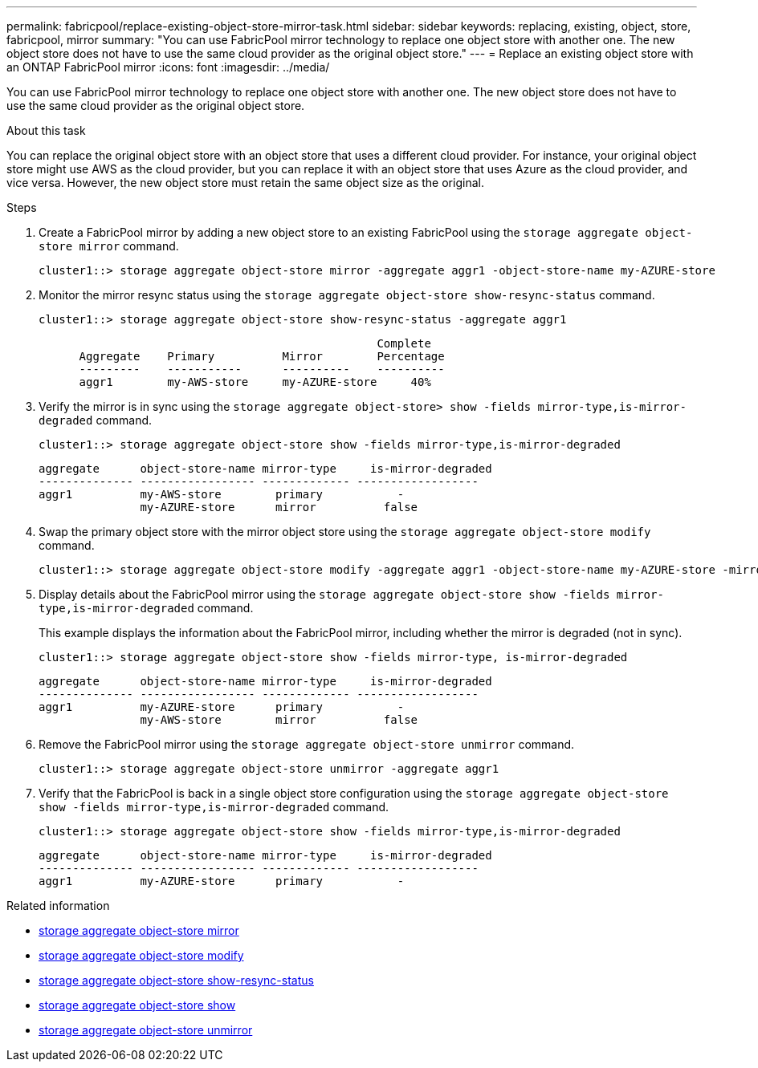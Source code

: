 ---
permalink: fabricpool/replace-existing-object-store-mirror-task.html
sidebar: sidebar
keywords: replacing, existing, object, store, fabricpool, mirror
summary: "You can use FabricPool mirror technology to replace one object store with another one. The new object store does not have to use the same cloud provider as the original object store."
---
= Replace an existing object store with an ONTAP FabricPool mirror
:icons: font
:imagesdir: ../media/

[.lead]
You can use FabricPool mirror technology to replace one object store with another one. The new object store does not have to use the same cloud provider as the original object store.

.About this task

You can replace the original object store with an object store that uses a different cloud provider. For instance, your original object store might use AWS as the cloud provider, but you can replace it with an object store that uses Azure as the cloud provider, and vice versa. However, the new object store must retain the same object size as the original.

.Steps

. Create a FabricPool mirror by adding a new object store to an existing FabricPool using the `storage aggregate object-store mirror` command.
+
----
cluster1::> storage aggregate object-store mirror -aggregate aggr1 -object-store-name my-AZURE-store
----

. Monitor the mirror resync status using the `storage aggregate object-store show-resync-status` command.
+
----
cluster1::> storage aggregate object-store show-resync-status -aggregate aggr1
----
+
----
                                                  Complete
      Aggregate    Primary          Mirror        Percentage
      ---------    -----------      ----------    ----------
      aggr1        my-AWS-store     my-AZURE-store     40%
----

. Verify the mirror is in sync using the `storage aggregate object-store> show -fields mirror-type,is-mirror-degraded` command.
+
----
cluster1::> storage aggregate object-store show -fields mirror-type,is-mirror-degraded
----
+
----
aggregate      object-store-name mirror-type     is-mirror-degraded
-------------- ----------------- ------------- ------------------
aggr1          my-AWS-store        primary           -
               my-AZURE-store      mirror          false
----

. Swap the primary object store with the mirror object store using the `storage aggregate object-store modify` command.
+
----
cluster1::> storage aggregate object-store modify -aggregate aggr1 -object-store-name my-AZURE-store -mirror-type primary
----

. Display details about the FabricPool mirror using the `storage aggregate object-store show -fields mirror-type,is-mirror-degraded` command.
+
This example displays the information about the FabricPool mirror, including whether the mirror is degraded (not in sync).
+
----
cluster1::> storage aggregate object-store show -fields mirror-type, is-mirror-degraded
----
+
----
aggregate      object-store-name mirror-type     is-mirror-degraded
-------------- ----------------- ------------- ------------------
aggr1          my-AZURE-store      primary           -
               my-AWS-store        mirror          false
----

. Remove the FabricPool mirror using the `storage aggregate object-store unmirror` command.
+
----
cluster1::> storage aggregate object-store unmirror -aggregate aggr1
----

. Verify that the FabricPool is back in a single object store configuration using the `storage aggregate object-store show -fields mirror-type,is-mirror-degraded` command.
+
----
cluster1::> storage aggregate object-store show -fields mirror-type,is-mirror-degraded
----
+
----
aggregate      object-store-name mirror-type     is-mirror-degraded
-------------- ----------------- ------------- ------------------
aggr1          my-AZURE-store      primary           -
----

.Related information
* link:https://docs.netapp.com/us-en/ontap-cli/storage-aggregate-object-store-mirror.html[storage aggregate object-store mirror^]
* link:https://docs.netapp.com/us-en/ontap-cli/storage-aggregate-object-store-modify.html[storage aggregate object-store modify^]
* link:https://docs.netapp.com/us-en/ontap-cli/storage-aggregate-object-store-show-resync-status.html[storage aggregate object-store show-resync-status^]
* link:https://docs.netapp.com/us-en/ontap-cli/storage-aggregate-object-store-show.html[storage aggregate object-store show^]
* link:https://docs.netapp.com/us-en/ontap-cli/storage-aggregate-object-store-unmirror.html[storage aggregate object-store unmirror^]


// 2025 Aug 14, ONTAPDOC-2960
// 2024-12-18 ONTAPDOC-2606
// 2024-May-28, github issue# 1369